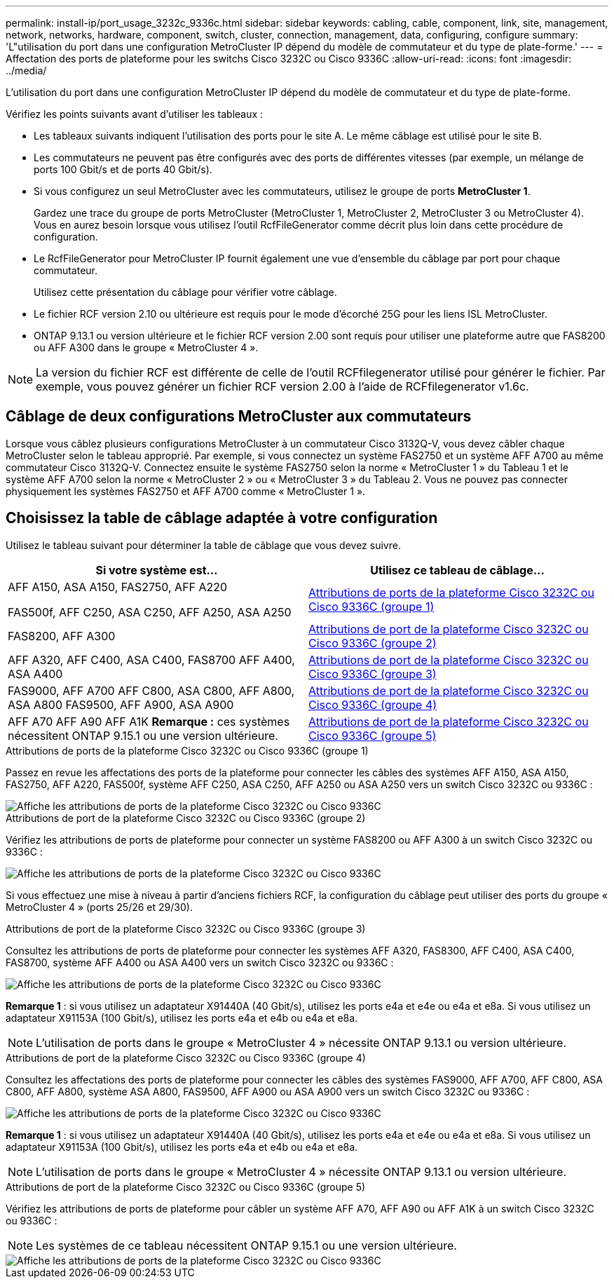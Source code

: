 ---
permalink: install-ip/port_usage_3232c_9336c.html 
sidebar: sidebar 
keywords: cabling, cable, component, link, site, management, network, networks, hardware, component, switch, cluster, connection, management, data, configuring, configure 
summary: 'L"utilisation du port dans une configuration MetroCluster IP dépend du modèle de commutateur et du type de plate-forme.' 
---
= Affectation des ports de plateforme pour les switchs Cisco 3232C ou Cisco 9336C
:allow-uri-read: 
:icons: font
:imagesdir: ../media/


[role="lead"]
L'utilisation du port dans une configuration MetroCluster IP dépend du modèle de commutateur et du type de plate-forme.

Vérifiez les points suivants avant d'utiliser les tableaux :

* Les tableaux suivants indiquent l'utilisation des ports pour le site A. Le même câblage est utilisé pour le site B.
* Les commutateurs ne peuvent pas être configurés avec des ports de différentes vitesses (par exemple, un mélange de ports 100 Gbit/s et de ports 40 Gbit/s).
* Si vous configurez un seul MetroCluster avec les commutateurs, utilisez le groupe de ports *MetroCluster 1*.
+
Gardez une trace du groupe de ports MetroCluster (MetroCluster 1, MetroCluster 2, MetroCluster 3 ou MetroCluster 4). Vous en aurez besoin lorsque vous utilisez l'outil RcfFileGenerator comme décrit plus loin dans cette procédure de configuration.

* Le RcfFileGenerator pour MetroCluster IP fournit également une vue d'ensemble du câblage par port pour chaque commutateur.
+
Utilisez cette présentation du câblage pour vérifier votre câblage.

* Le fichier RCF version 2.10 ou ultérieure est requis pour le mode d'écorché 25G pour les liens ISL MetroCluster.
* ONTAP 9.13.1 ou version ultérieure et le fichier RCF version 2.00 sont requis pour utiliser une plateforme autre que FAS8200 ou AFF A300 dans le groupe « MetroCluster 4 ».



NOTE: La version du fichier RCF est différente de celle de l'outil RCFfilegenerator utilisé pour générer le fichier. Par exemple, vous pouvez générer un fichier RCF version 2.00 à l'aide de RCFfilegenerator v1.6c.



== Câblage de deux configurations MetroCluster aux commutateurs

Lorsque vous câblez plusieurs configurations MetroCluster à un commutateur Cisco 3132Q-V, vous devez câbler chaque MetroCluster selon le tableau approprié. Par exemple, si vous connectez un système FAS2750 et un système AFF A700 au même commutateur Cisco 3132Q-V. Connectez ensuite le système FAS2750 selon la norme « MetroCluster 1 » du Tableau 1 et le système AFF A700 selon la norme « MetroCluster 2 » ou « MetroCluster 3 » du Tableau 2. Vous ne pouvez pas connecter physiquement les systèmes FAS2750 et AFF A700 comme « MetroCluster 1 ».



== Choisissez la table de câblage adaptée à votre configuration

Utilisez le tableau suivant pour déterminer la table de câblage que vous devez suivre.

[cols="2*"]
|===
| Si votre système est... | Utilisez ce tableau de câblage... 


 a| 
AFF A150, ASA A150, FAS2750, AFF A220

FAS500f, AFF C250, ASA C250, AFF A250, ASA A250
| <<table_1_cisco_3232c_9336c,Attributions de ports de la plateforme Cisco 3232C ou Cisco 9336C (groupe 1)>> 


| FAS8200, AFF A300 | <<table_2_cisco_3232c_9336c,Attributions de port de la plateforme Cisco 3232C ou Cisco 9336C (groupe 2)>> 


| AFF A320, AFF C400, ASA C400, FAS8700 AFF A400, ASA A400 | <<table_3_cisco_3232c_9336c,Attributions de port de la plateforme Cisco 3232C ou Cisco 9336C (groupe 3)>> 


| FAS9000, AFF A700 AFF C800, ASA C800, AFF A800, ASA A800 FAS9500, AFF A900, ASA A900 | <<table_4_cisco_3232c_9336c,Attributions de port de la plateforme Cisco 3232C ou Cisco 9336C (groupe 4)>> 


| AFF A70 AFF A90 AFF A1K *Remarque :* ces systèmes nécessitent ONTAP 9.15.1 ou une version ultérieure. | <<table_5_cisco_3232c_9336c,Attributions de port de la plateforme Cisco 3232C ou Cisco 9336C (groupe 5)>> 
|===
.Attributions de ports de la plateforme Cisco 3232C ou Cisco 9336C (groupe 1)
Passez en revue les affectations des ports de la plateforme pour connecter les câbles des systèmes AFF A150, ASA A150, FAS2750, AFF A220, FAS500f, système AFF C250, ASA C250, AFF A250 ou ASA A250 vers un switch Cisco 3232C ou 9336C :

image::../media/mcc-ip-cabling-a150-a220-a250-to-a-cisco-3232c-or-cisco-9336c-switch.png[Affiche les attributions de ports de la plateforme Cisco 3232C ou Cisco 9336C]

.Attributions de port de la plateforme Cisco 3232C ou Cisco 9336C (groupe 2)
Vérifiez les attributions de ports de plateforme pour connecter un système FAS8200 ou AFF A300 à un switch Cisco 3232C ou 9336C :

image::../media/mcc-ip-cabling-a-aff-a300-or-fas8200-to-a-cisco-3232c-or-cisco-9336c-switch.png[Affiche les attributions de ports de la plateforme Cisco 3232C ou Cisco 9336C]

Si vous effectuez une mise à niveau à partir d'anciens fichiers RCF, la configuration du câblage peut utiliser des ports du groupe « MetroCluster 4 » (ports 25/26 et 29/30).

.Attributions de port de la plateforme Cisco 3232C ou Cisco 9336C (groupe 3)
Consultez les attributions de ports de plateforme pour connecter les systèmes AFF A320, FAS8300, AFF C400, ASA C400, FAS8700, système AFF A400 ou ASA A400 vers un switch Cisco 3232C ou 9336C :

image::../media/mcc_ip_cabling_a320_a400_cisco_3232C_or_9336c_switch.png[Affiche les attributions de ports de la plateforme Cisco 3232C ou Cisco 9336C]

*Remarque 1* : si vous utilisez un adaptateur X91440A (40 Gbit/s), utilisez les ports e4a et e4e ou e4a et e8a. Si vous utilisez un adaptateur X91153A (100 Gbit/s), utilisez les ports e4a et e4b ou e4a et e8a.


NOTE: L'utilisation de ports dans le groupe « MetroCluster 4 » nécessite ONTAP 9.13.1 ou version ultérieure.

.Attributions de port de la plateforme Cisco 3232C ou Cisco 9336C (groupe 4)
Consultez les affectations des ports de plateforme pour connecter les câbles des systèmes FAS9000, AFF A700, AFF C800, ASA C800, AFF A800, système ASA A800, FAS9500, AFF A900 ou ASA A900 vers un switch Cisco 3232C ou 9336C :

image::../media/mcc_ip_cabling_fas9000_a700_fas9500_a800_a900_cisco_3232C_or_9336c_switch.png[Affiche les attributions de ports de la plateforme Cisco 3232C ou Cisco 9336C]

*Remarque 1* : si vous utilisez un adaptateur X91440A (40 Gbit/s), utilisez les ports e4a et e4e ou e4a et e8a. Si vous utilisez un adaptateur X91153A (100 Gbit/s), utilisez les ports e4a et e4b ou e4a et e8a.


NOTE: L'utilisation de ports dans le groupe « MetroCluster 4 » nécessite ONTAP 9.13.1 ou version ultérieure.

.Attributions de port de la plateforme Cisco 3232C ou Cisco 9336C (groupe 5)
Vérifiez les attributions de ports de plateforme pour câbler un système AFF A70, AFF A90 ou AFF A1K à un switch Cisco 3232C ou 9336C :


NOTE: Les systèmes de ce tableau nécessitent ONTAP 9.15.1 ou une version ultérieure.

image::../media/mcc_ip_cabling_a90_a70_a1k_cisco_3232C_or_9336c_switch.png[Affiche les attributions de ports de la plateforme Cisco 3232C ou Cisco 9336C]
